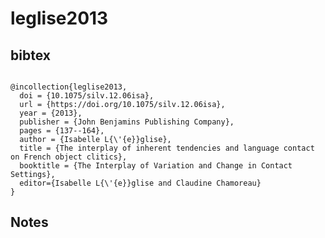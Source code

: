 * leglise2013




** bibtex

#+NAME: <bibtex>
#+BEGIN_SRC

@incollection{leglise2013,
  doi = {10.1075/silv.12.06isa},
  url = {https://doi.org/10.1075/silv.12.06isa},
  year = {2013},
  publisher = {John Benjamins Publishing Company},
  pages = {137--164},
  author = {Isabelle L{\'{e}}glise},
  title = {The interplay of inherent tendencies and language contact on French object clitics},
  booktitle = {The Interplay of Variation and Change in Contact Settings},
  editor={Isabelle L{\'{e}}glise and Claudine Chamoreau}
}
#+END_SRC




** Notes

